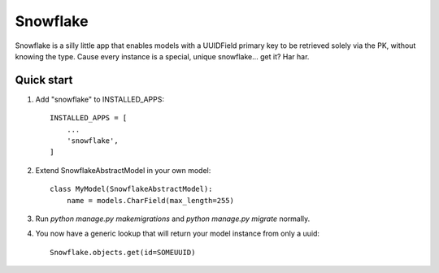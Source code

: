 =====
Snowflake
=====

Snowflake is a silly little app that enables models with a UUIDField primary key to be retrieved solely via the PK, without knowing the type. Cause every instance is a special, unique snowflake... get it? Har har.

Quick start
-----------

1. Add "snowflake" to INSTALLED_APPS::

    INSTALLED_APPS = [
        ...
        'snowflake',
    ]

2. Extend SnowflakeAbstractModel in your own model::

    class MyModel(SnowflakeAbstractModel):
        name = models.CharField(max_length=255)

3. Run `python manage.py makemigrations` and `python manage.py migrate` normally.

4. You now have a generic lookup that will return your model instance from only a uuid::

    Snowflake.objects.get(id=SOMEUUID)

